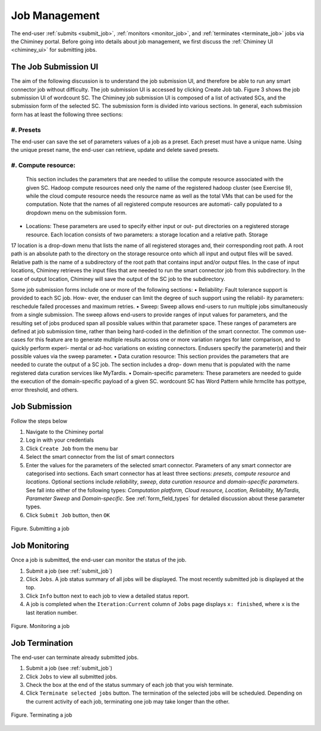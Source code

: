 .. _manage_job:

Job Management
==============

The end-user  :ref:`submits <submit_job>`, :ref:`monitors <monitor_job>`, and :ref:`terminates <terminate_job>` jobs via the Chiminey portal. Before going into details about job management, we first discuss the :ref:`Chiminey UI <chiminey_ui>` for submitting jobs.


.. _chiminey_ui:

The Job Submission UI
--------------

The aim of the following discussion is to understand the job submission UI, and therefore be able to run any smart connector job without difficulty.
The job submission UI is accessed by clicking Create Job tab. Figure 3 shows the job submission UI of wordcount SC.
The Chiminey job submission UI is composed of a list of activated SCs, and the submission form of the selected SC.
The submission form is divided into various sections. In general, each submission form has at least the following three sections:

#. Presets
~~~~~~~~~~~~

The end-user can save the set of parameters values of a job as a preset. Each preset must have a unique name. Using the unique preset name, the end-user can retrieve, update and delete saved presets.

#. Compute resource:
~~~~~~~~~~~~

 This section includes the parameters that are needed to utilise the compute resource associated with the given SC. Hadoop compute resources need only the name of the registered hadoop cluster (see Exercise 9), while the cloud compute resource needs the resource name as well as the total VMs that can be used for the computation. Note that the names of all registered compute resources are automati- cally populated to a dropdown menu on the submission form.
• Locations: These parameters are used to specify either input or out- put directories on a registered storage resource. Each location consists of two parameters: a storage location and a relative path. Storage
17
location is a drop-down menu that lists the name of all registered storages and, their corresponding root path. A root path is an absolute path to the directory on the storage resource onto which all input and output files will be saved. Relative path is the name of a subdirectory of the root path that contains input and/or output files. In the case of input locations, Chiminey retrieves the input files that are needed to run the smart connector job from this subdirectory. In the case of output location, Chiminey will save the output of the SC job to the subdirectory.


Some job submission forms include one or more of the following sections:
• Reliability: Fault tolerance support is provided to each SC job. How- ever, the enduser can limit the degree of such support using the reliabil- ity parameters: reschedule failed processes and maximum retries.
• Sweep: Sweep allows end-users to run multiple jobs simultaneously from a single submission. The sweep allows end-users to provide ranges of input values for parameters, and the resulting set of jobs produced span all possible values within that parameter space. These ranges of parameters are defined at job submission time, rather than being hard-coded in the definition of the smart connector. The common use- cases for this feature are to generate multiple results across one or more variation ranges for later comparison, and to quickly perform experi- mental or ad-hoc variations on existing connectors. Endusers specify the parameter(s) and their possible values via the sweep parameter.
• Data curation resource: This section provides the parameters that are needed to curate the output of a SC job. The section includes a drop- down menu that is populated with the name registered data curation services like MyTardis.
• Domain-specific parameters: These parameters are needed to guide the execution of the domain-specific payload of a given SC. wordcount SC has Word Pattern while hrmclite has pottype, error threshold, and others.



.. _submit_job:
Job Submission
--------------


Follow the steps below

#. Navigate to the Chiminey portal
#. Log in with your credentials
#. Click ``Create Job`` from the menu bar
#. Select the smart connector from the list of smart connectors
#. Enter the values for the parameters of the selected smart connector.
   Parameters of any smart connector  are categorised into sections. Each smart connector has at least three sections: `presets`, `compute resource` and `locations`.
   Optional sections include `reliability`, `sweep`, `data curation resource` and `domain-specific parameters`.
   See
   fall into either of the following types: *Computation platform, Cloud resource, Location, Reliability, MyTardis, Parameter Sweep*
   and  *Domain-specific*. See :ref:`form_field_types` for detailed discussion about these parameter types.
#. Click ``Submit Job`` button, then ``OK``


.. figure:: img/enduser_manual/submit.png
    :align: center
    :alt:   Submitting a job
    :figclass: align-center

    Figure.  Submitting a job


.. _monitor_job:

Job Monitoring
--------------


Once a job is submitted, the end-user can monitor the status of the job.

#. Submit a job (see :ref:`submit_job`)
#. Click ``Jobs``. A job status summary of all jobs will be displayed. The most recently submitted job is displayed at the top.
#. Click ``Info`` button next to each job to view a detailed status report.
#. A job is completed when the ``Iteration:Current`` column of ``Jobs`` page displays  ``x: finished``, where ``x`` is the last iteration number.


.. figure:: img/enduser_manual/monitor.png
    :align: center
    :alt:   Monitoring a job
    :figclass: align-center

    Figure.  Monitoring a job



.. _terminate_job:

Job Termination
---------------


The end-user can terminate already submitted jobs.

#. Submit a job (see :ref:`submit_job`)
#. Click ``Jobs`` to view all submitted jobs.
#. Check the box at the end of the status summary of each job that you wish terminate.
#. Click ``Terminate selected jobs`` button. The termination of the
   selected jobs will be scheduled. Depending on the current
   activity of each job, terminating one job may take longer than
   the other.



.. figure:: img/enduser_manual/terminate.png
    :align: center
    :alt:   Terminating a job
    :figclass: align-center

    Figure.  Terminating a job

